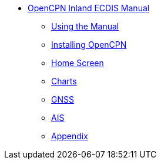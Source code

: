 * xref:index.adoc[OpenCPN Inland ECDIS Manual]

** xref:howtouse:howtouse.adoc[Using the Manual]

** xref:installation:installation.adoc[Installing OpenCPN]

** xref:getting_started:getting_started.adoc[Home Screen]

** xref:charts:charts.adoc[Charts]

** xref:GPS:gps.adoc[GNSS]

** xref:AIS:ais.adoc[AIS]

** xref:sources.adoc[Appendix]
